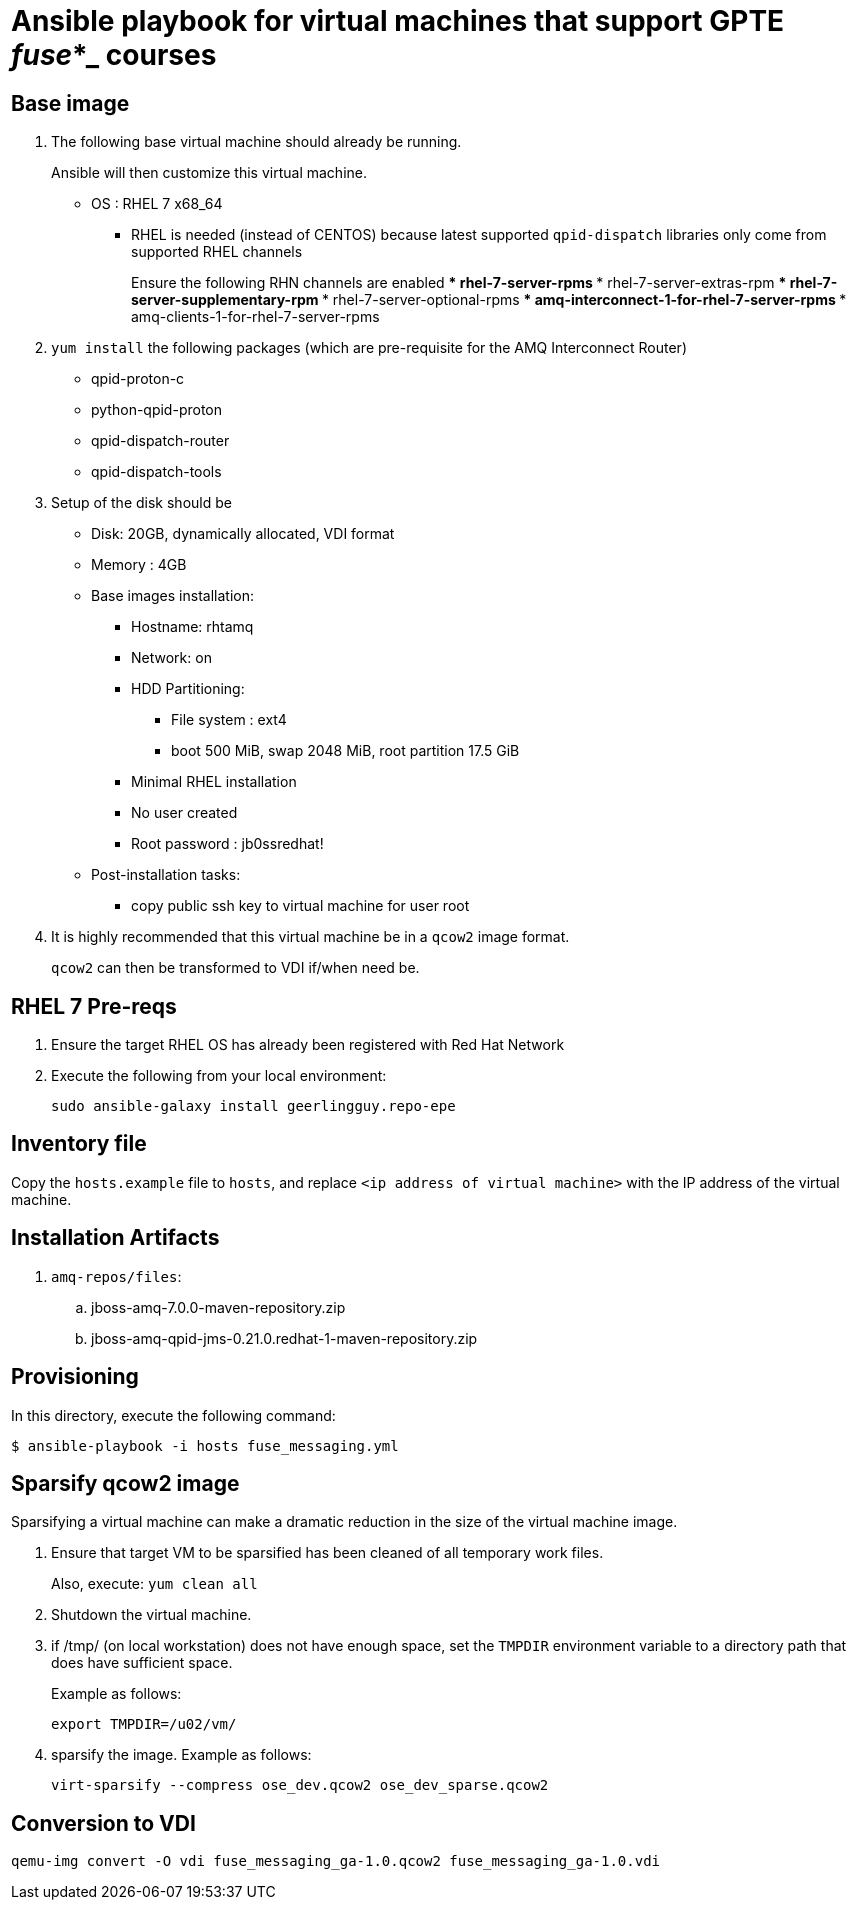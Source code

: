 :scrollbar:
:data-uri:

= Ansible playbook for virtual machines that support GPTE _fuse_*_ courses

== Base image

. The following base virtual machine should already be running.
+
Ansible will then customize this virtual machine.

* OS : RHEL 7 x68_64
** RHEL is needed (instead of CENTOS) because latest supported `qpid-dispatch` libraries only come from supported RHEL channels
+
Ensure the following RHN channels are enabled
*** rhel-7-server-rpms
*** rhel-7-server-extras-rpm
*** rhel-7-server-supplementary-rpm
*** rhel-7-server-optional-rpms
*** amq-interconnect-1-for-rhel-7-server-rpms
*** amq-clients-1-for-rhel-7-server-rpms

. `yum install` the following packages (which are pre-requisite for the AMQ Interconnect Router)
* qpid-proton-c
* python-qpid-proton
* qpid-dispatch-router
* qpid-dispatch-tools

. Setup of the disk should be
* Disk: 20GB, dynamically allocated, VDI format
* Memory : 4GB
* Base images installation:
** Hostname: rhtamq
** Network: on
** HDD Partitioning:
*** File system : ext4
*** boot 500 MiB, swap 2048 MiB, root partition 17.5 GiB
** Minimal RHEL installation
** No user created
** Root password : jb0ssredhat!
* Post-installation tasks:
** copy public ssh key to virtual machine for user root

. It is highly recommended that this virtual machine be in a `qcow2` image format.
+
`qcow2` can then be transformed to VDI if/when need be.


== RHEL 7 Pre-reqs

. Ensure the target RHEL OS has already been registered with Red Hat Network
. Execute the following from your local environment:
+
-----
sudo ansible-galaxy install geerlingguy.repo-epe
-----

== Inventory file
Copy the `hosts.example` file to `hosts`, and replace `<ip address of virtual machine>` with the IP address of the virtual machine.

== Installation Artifacts

. `amq-repos/files`:
.. jboss-amq-7.0.0-maven-repository.zip
.. jboss-amq-qpid-jms-0.21.0.redhat-1-maven-repository.zip

== Provisioning
In this directory, execute the following command:

-----
$ ansible-playbook -i hosts fuse_messaging.yml
-----

== Sparsify qcow2 image

Sparsifying a virtual machine can make a dramatic reduction in the size of the virtual machine image.

. Ensure that target VM to be sparsified has been cleaned of all temporary work files.
+
Also, execute: `yum clean all`

. Shutdown the virtual machine.

. if /tmp/ (on local workstation) does not have enough space, set the `TMPDIR` environment variable to a directory path that does have sufficient space.
+
Example as follows:
+
-----
export TMPDIR=/u02/vm/
-----

. sparsify the image.  Example as follows:
+
-----
virt-sparsify --compress ose_dev.qcow2 ose_dev_sparse.qcow2
-----

== Conversion to VDI

-----
qemu-img convert -O vdi fuse_messaging_ga-1.0.qcow2 fuse_messaging_ga-1.0.vdi
-----
